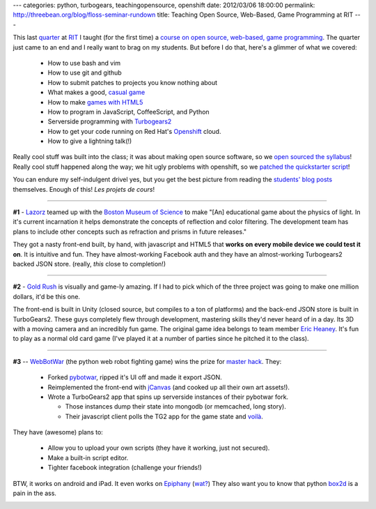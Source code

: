 ---
categories: python, turbogears, teachingopensource, openshift
date: 2012/03/06 18:00:00
permalink: http://threebean.org/blog/floss-seminar-rundown
title: Teaching Open Source, Web-Based, Game Programming at RIT
---

This last `quarter
<http://www.rit.edu/emcs/admissions/bca/blog/item/academic-quarters>`_ at `RIT
<http://www.rit.edu>`_ I taught (for the first time) a `course on open source,
web-based, game programming <http://ritfloss.rtfd.org>`_.  The quarter just came
to an end and I really want to brag on my students.  But before I do that,
here's a glimmer of what we covered:

 - How to use bash and vim
 - How to use git and github
 - How to submit patches to projects you know nothing about
 - What makes a good, `casual game
   <http://www.amazon.com/Casual-Game-Design-Designing-Gamer/dp/0123749530>`_
 - How to make `games with HTML5
   <http://www.amazon.com/Making-Isometric-Social-Real-Time-Javascript/dp/1449304753>`_
 - How to program in JavaScript, CoffeeScript, and Python
 - Serverside programming with `Turbogears2 <http://turbogears.org>`_
 - How to get your code running on Red Hat's `Openshift
   <http://openshift.redhat.com>`_ cloud.
 - How to give a lightning talk(!)

Really cool stuff was built into the class; it was about making open source
software, so we `open sourced the syllabus
<http://ritfloss.readthedocs.org/en/latest/hw/fflight.html#patch-the-course-project>`_!
Really cool stuff happened along the way; we hit ugly problems with openshift,
so we `patched the quickstarter script
<https://github.com/lmacken/turbogears2-openshift-quickstart/commits/>`_!

You can endure my self-indulgent drivel yes, but you get the best picture from
reading the `students' blog posts <http://threebean.org/floss-planet>`_
themselves.  Enough of this!  `Les projets de cours`!

----

**#1** - `Lazorz <http://lazorz-fossrit.rhcloud.com/welcome.html>`_ teamed up
with the `Boston Museum of Science <http://www.mos.org/>`_ to make
"[An] educational game about the physics of light.  In it's current incarnation
it helps demonstrate the concepts of reflection and color filtering.  The
development team has plans to include other concepts such as refraction
and prisms in future releases."

.. image:: http://lazorz-fossrit.rhcloud.com/image/lazorzscreenshot.png
   :target: http://lazorz-fossrit.rhcloud.com/welcome.html

They got a nasty front-end built, by hand, with javascript and HTML5 that
**works on every mobile device we could test it on**.  It is intuitive and fun.
They have almost-working Facebook auth and they have an almost-working
Turbogears2 backed JSON store. (really, *this* close to completion!)

----

**#2** - `Gold Rush <http://gold-rush.rhcloud.com>`_ is visually and game-ly
amazing.  If I had to pick which of the three project was going to make one
million dollars, it'd be this one.

.. image:: http://i.imgur.com/XJCshh.jpg
   :target: http://gold-rush.rhcloud.com

The front-end is built in Unity (closed source, but compiles to a ton of
platforms) and the back-end JSON store is built in TurboGears2.  These guys
completely flew through development, mastering skills they'd never heard of in a
day.  Its 3D with a moving camera and an incredibly fun game.  The original game
idea belongs to team member `Eric Heaney
<http://ericheaney.wordpress.com/>`_.  It's fun to play as a normal old
card game (I've played it at a number of parties since he pitched it to
the class).

----

**#3** -- `WebBotWar <http://webbot-qalthos.rhcloud.com>`_ (the python web
robot fighting game) wins the prize for `master hack
<http://github.com/CodingRobots>`_.  They:

 - Forked `pybotwar <http://code.google.com/p/pybotwar/>`_, ripped it's UI off
   and made it export JSON.
 - Reimplemented the front-end with `jCanvas
   <http://calebevans.me/projects/jcanvas/index.php>`_ (and cooked up all
   their own art assets!).
 - Wrote a TurboGears2 app that spins up serverside instances of their
   pybotwar fork.

   - Those instances dump their state into mongodb (or memcached, long story).
   - Their javascript client polls the TG2 app for the game state and `voilà
     <http://webbot-qalthos.rhcloud.com>`_.

They have (awesome) plans to:

 - Allow you to upload your own scripts (they have it working, just not secured).
 - Make a built-in script editor.
 - Tighter facebook integration (challenge your friends!)

BTW, it works on android and iPad.  It even works on `Epiphany
<http://projects.gnome.org/epiphany/>`_ (`wat?
<https://www.destroyallsoftware.com/talks/wat>`_)  They also want you
to know that python `box2d <http://code.google.com/p/pybox2d/>`_ is
a pain in the ass.

.. image:: https://github.com/ralphbean/WebBot/raw/c127a15b0c5f1d5683c7619676fc7aec4970e061/pywebbot-screenshot.png
   :target: http://webbot-qalthos.rhcloud.com/

